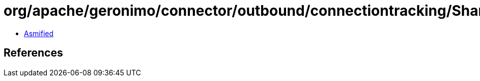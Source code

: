 = org/apache/geronimo/connector/outbound/connectiontracking/SharedConnectorInstanceContext.class

 - link:SharedConnectorInstanceContext-asmified.java[Asmified]

== References

